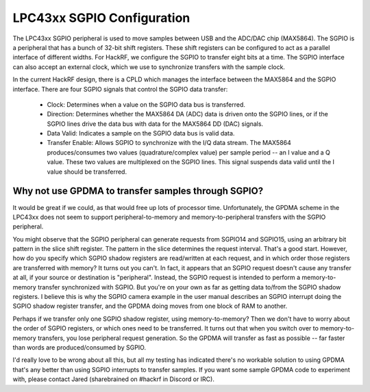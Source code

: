 ================================================
LPC43xx SGPIO Configuration
================================================

The LPC43xx SGPIO peripheral is used to move samples between USB and the ADC/DAC chip (MAX5864). The SGPIO is a peripheral that has a bunch of 32-bit shift registers. These shift registers can be configured to act as a parallel interface of different widths. For HackRF, we configure the SGPIO to transfer eight bits at a time. The SGPIO interface can also accept an external clock, which we use to synchronize transfers with the sample clock.

In the current HackRF design, there is a CPLD which manages the interface between the MAX5864 and the SGPIO interface. There are four SGPIO signals that control the SGPIO data transfer:

    * Clock: Determines when a value on the SGPIO data bus is transferred.
    * Direction: Determines whether the MAX5864 DA (ADC) data is driven onto the SGPIO lines, or if the SGPIO lines drive the data bus with data for the MAX5864 DD (DAC) signals.
    * Data Valid: Indicates a sample on the SGPIO data bus is valid data.
    * Transfer Enable: Allows SGPIO to synchronize with the I/Q data stream. The MAX5864 produces/consumes two values (quadrature/complex value) per sample period -- an I value and a Q value. These two values are multiplexed on the SGPIO lines. This signal suspends data valid until the I value should be transferred.



Why not use GPDMA to transfer samples through SGPIO?
~~~~~~~~~~~~~~~~~~~~~~~~~~~~~~~~~~~~~~~~~~~~~~~~~~~~

It would be great if we could, as that would free up lots of processor time. Unfortunately, the GPDMA scheme in the LPC43xx does not seem to support peripheral-to-memory and memory-to-peripheral transfers with the SGPIO peripheral.

You might observe that the SGPIO peripheral can generate requests from SGPIO14 and SGPIO15, using an arbitrary bit pattern in the slice shift register. The pattern in the slice determines the request interval. That's a good start. However, how do you specify which SGPIO shadow registers are read/written at each request, and in which order those registers are transferred with memory? It turns out you can't. In fact, it appears that an SGPIO request doesn't cause any transfer at all, if your source or destination is "peripheral". Instead, the SGPIO request is intended to perform a memory-to-memory transfer synchronized with SGPIO. But you're on your own as far as getting data to/from the SGPIO shadow registers. I believe this is why the SGPIO camera example in the user manual describes an SGPIO interrupt doing the SGPIO shadow register transfer, and the GPDMA doing moves from one block of RAM to another.

Perhaps if we transfer only one SGPIO shadow register, using memory-to-memory? Then we don't have to worry about the order of SGPIO registers, or which ones need to be transferred. It turns out that when you switch over to memory-to-memory transfers, you lose peripheral request generation. So the GPDMA will transfer as fast as possible -- far faster than words are produced/consumed by SGPIO.

I'd really love to be wrong about all this, but all my testing has indicated there's no workable solution to using GPDMA that's any better than using SGPIO interrupts to transfer samples. If you want some sample GPDMA code to experiment with, please contact Jared (sharebrained on #hackrf in Discord or IRC).